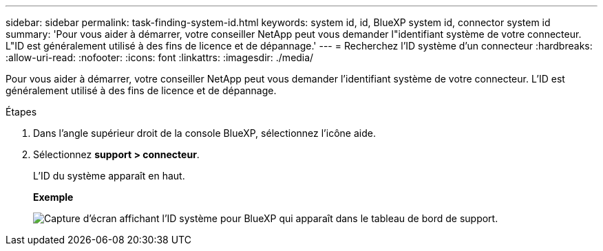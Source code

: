 ---
sidebar: sidebar 
permalink: task-finding-system-id.html 
keywords: system id, id, BlueXP system id, connector system id 
summary: 'Pour vous aider à démarrer, votre conseiller NetApp peut vous demander l"identifiant système de votre connecteur. L"ID est généralement utilisé à des fins de licence et de dépannage.' 
---
= Recherchez l'ID système d'un connecteur
:hardbreaks:
:allow-uri-read: 
:nofooter: 
:icons: font
:linkattrs: 
:imagesdir: ./media/


[role="lead"]
Pour vous aider à démarrer, votre conseiller NetApp peut vous demander l'identifiant système de votre connecteur. L'ID est généralement utilisé à des fins de licence et de dépannage.

.Étapes
. Dans l'angle supérieur droit de la console BlueXP, sélectionnez l'icône aide.
. Sélectionnez *support > connecteur*.
+
L'ID du système apparaît en haut.

+
*Exemple*

+
image:screenshot_system_id.gif["Capture d'écran affichant l'ID système pour BlueXP qui apparaît dans le tableau de bord de support."]


